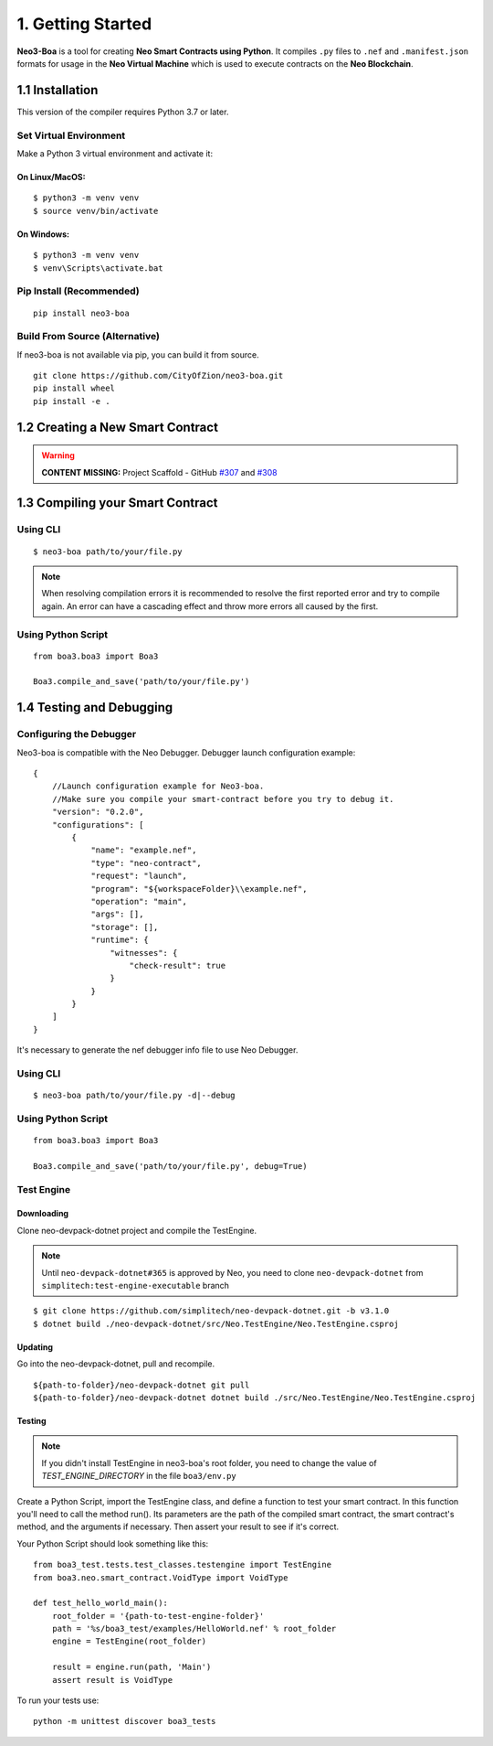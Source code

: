 1. Getting Started
##################

**Neo3-Boa** is a tool for creating **Neo Smart Contracts using Python**. It compiles ``.py`` files to ``.nef`` and ``.manifest.json`` formats for usage in the **Neo Virtual Machine** which is used to execute contracts on the **Neo Blockchain**.

1.1 Installation
================

This version of the compiler requires Python 3.7 or later.

Set Virtual Environment
-----------------------

Make a Python 3 virtual environment and activate it:

On Linux/MacOS:
***************
::
    
    $ python3 -m venv venv
    $ source venv/bin/activate

On Windows:
***********
::
    
    $ python3 -m venv venv
    $ venv\Scripts\activate.bat

Pip Install (Recommended)
-------------------------

::

    pip install neo3-boa

Build From Source (Alternative)
-------------------------------

If neo3-boa is not available via pip, you can build it from source.

::
   
    git clone https://github.com/CityOfZion/neo3-boa.git
    pip install wheel
    pip install -e .

1.2 Creating a New Smart Contract
=================================

.. warning::
    
    **CONTENT MISSING:** Project Scaffold - GitHub `#307 <https://github.com/CityOfZion/neo3-boa/issues/307>`_ and `#308 <https://github.com/CityOfZion/neo3-boa/issues/308>`_


1.3 Compiling your Smart Contract
=================================

Using CLI
---------
::
    
    $ neo3-boa path/to/your/file.py

.. note::
    When resolving compilation errors it is recommended to resolve the first reported error and try to compile again. An error can have a cascading effect and throw more errors all caused by the first.

Using Python Script
-------------------

::

    from boa3.boa3 import Boa3

    Boa3.compile_and_save('path/to/your/file.py')


1.4 Testing and Debugging
=========================

Configuring the Debugger
------------------------

Neo3-boa is compatible with the Neo Debugger. Debugger launch configuration example:

::
    
    {
        //Launch configuration example for Neo3-boa.
        //Make sure you compile your smart-contract before you try to debug it.
        "version": "0.2.0",
        "configurations": [
            {
                "name": "example.nef",
                "type": "neo-contract",
                "request": "launch",
                "program": "${workspaceFolder}\\example.nef",
                "operation": "main",
                "args": [],
                "storage": [],
                "runtime": {
                    "witnesses": {
                        "check-result": true
                    }
                }
            }
        ]
    }

It's necessary to generate the nef debugger info file to use Neo Debugger.

Using CLI
---------
::

    $ neo3-boa path/to/your/file.py -d|--debug

Using Python Script
-------------------

::

    from boa3.boa3 import Boa3

    Boa3.compile_and_save('path/to/your/file.py', debug=True)


Test Engine
-----------

Downloading
***********

Clone neo-devpack-dotnet project and compile the TestEngine.

.. note:: 
    Until ``neo-devpack-dotnet#365`` is approved by Neo, you need to clone ``neo-devpack-dotnet`` from ``simplitech:test-engine-executable`` branch

::
    
    $ git clone https://github.com/simplitech/neo-devpack-dotnet.git -b v3.1.0
    $ dotnet build ./neo-devpack-dotnet/src/Neo.TestEngine/Neo.TestEngine.csproj


Updating
********

Go into the neo-devpack-dotnet, pull and recompile.

::
    
    ${path-to-folder}/neo-devpack-dotnet git pull
    ${path-to-folder}/neo-devpack-dotnet dotnet build ./src/Neo.TestEngine/Neo.TestEngine.csproj

Testing
*******

.. note::
   If you didn't install TestEngine in neo3-boa's root folder, you need to change the value of `TEST_ENGINE_DIRECTORY` in the file ``boa3/env.py``

Create a Python Script, import the TestEngine class, and define a function to test your smart contract. In this function you'll need to call the method run(). Its parameters are the path of the compiled smart contract, the smart contract's method, and the arguments if necessary. Then assert your result to see if it's correct.

Your Python Script should look something like this:

::
    
    from boa3_test.tests.test_classes.testengine import TestEngine
    from boa3.neo.smart_contract.VoidType import VoidType

    def test_hello_world_main():
        root_folder = '{path-to-test-engine-folder}'
        path = '%s/boa3_test/examples/HelloWorld.nef' % root_folder
        engine = TestEngine(root_folder)

        result = engine.run(path, 'Main')
        assert result is VoidType

To run your tests use:

::

    python -m unittest discover boa3_tests